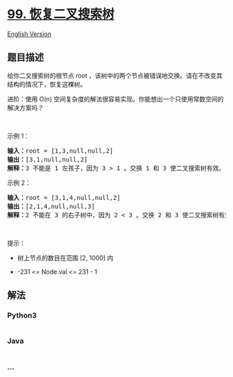 * [[https://leetcode-cn.com/problems/recover-binary-search-tree][99.
恢复二叉搜索树]]
  :PROPERTIES:
  :CUSTOM_ID: 恢复二叉搜索树
  :END:
[[./solution/0000-0099/0099.Recover Binary Search Tree/README_EN.org][English
Version]]

** 题目描述
   :PROPERTIES:
   :CUSTOM_ID: 题目描述
   :END:

#+begin_html
  <!-- 这里写题目描述 -->
#+end_html

#+begin_html
  <p>
#+end_html

给你二叉搜索树的根节点 root
，该树中的两个节点被错误地交换。请在不改变其结构的情况下，恢复这棵树。

#+begin_html
  </p>
#+end_html

#+begin_html
  <p>
#+end_html

进阶：使用 O(n)
空间复杂度的解法很容易实现。你能想出一个只使用常数空间的解决方案吗？

#+begin_html
  </p>
#+end_html

#+begin_html
  <p>
#+end_html

 

#+begin_html
  </p>
#+end_html

#+begin_html
  <p>
#+end_html

示例 1：

#+begin_html
  </p>
#+end_html

#+begin_html
  <pre>
  <strong>输入：</strong>root = [1,3,null,null,2]
  <strong>输出：</strong>[3,1,null,null,2]
  <strong>解释：</strong>3 不能是 1 左孩子，因为 3 > 1 。交换 1 和 3 使二叉搜索树有效。
  </pre>
#+end_html

#+begin_html
  <p>
#+end_html

示例 2：

#+begin_html
  </p>
#+end_html

#+begin_html
  <pre>
  <strong>输入：</strong>root = [3,1,4,null,null,2]
  <strong>输出：</strong>[2,1,4,null,null,3]
  <strong>解释：</strong>2 不能在 3 的右子树中，因为 2 < 3 。交换 2 和 3 使二叉搜索树有效。</pre>
#+end_html

#+begin_html
  <p>
#+end_html

 

#+begin_html
  </p>
#+end_html

#+begin_html
  <p>
#+end_html

提示：

#+begin_html
  </p>
#+end_html

#+begin_html
  <ul>
#+end_html

#+begin_html
  <li>
#+end_html

树上节点的数目在范围 [2, 1000] 内

#+begin_html
  </li>
#+end_html

#+begin_html
  <li>
#+end_html

-231 <= Node.val <= 231 - 1

#+begin_html
  </li>
#+end_html

#+begin_html
  </ul>
#+end_html

** 解法
   :PROPERTIES:
   :CUSTOM_ID: 解法
   :END:

#+begin_html
  <!-- 这里可写通用的实现逻辑 -->
#+end_html

#+begin_html
  <!-- tabs:start -->
#+end_html

*** *Python3*
    :PROPERTIES:
    :CUSTOM_ID: python3
    :END:

#+begin_html
  <!-- 这里可写当前语言的特殊实现逻辑 -->
#+end_html

#+begin_src python
#+end_src

*** *Java*
    :PROPERTIES:
    :CUSTOM_ID: java
    :END:

#+begin_html
  <!-- 这里可写当前语言的特殊实现逻辑 -->
#+end_html

#+begin_src java
#+end_src

*** *...*
    :PROPERTIES:
    :CUSTOM_ID: section
    :END:
#+begin_example
#+end_example

#+begin_html
  <!-- tabs:end -->
#+end_html
